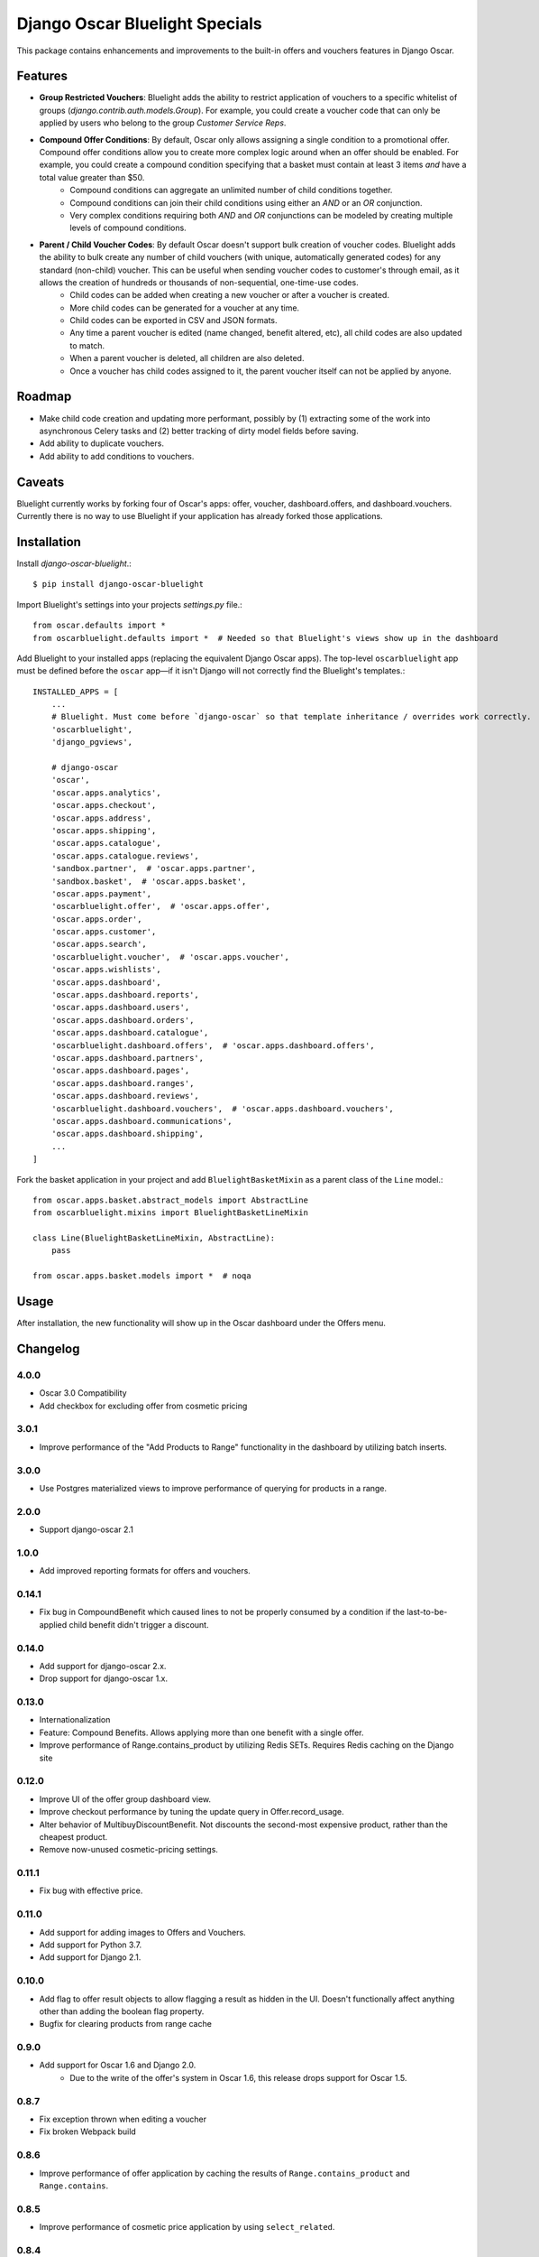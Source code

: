 ===============================
Django Oscar Bluelight Specials
===============================

|  |license| |kit| |format|

This package contains enhancements and improvements to the built-in offers and vouchers features in Django Oscar.


Features
========

- **Group Restricted Vouchers**: Bluelight adds the ability to restrict application of vouchers to a specific whitelist of groups (`django.contrib.auth.models.Group`). For example, you could create a voucher code that can only be applied by users who belong to the group *Customer Service Reps*.
- **Compound Offer Conditions**: By default, Oscar only allows assigning a single condition to a promotional offer. Compound offer conditions allow you to create more complex logic around when an offer should be enabled. For example, you could create a compound condition specifying that a basket must contain at least 3 items *and* have a total value greater than $50.
    - Compound conditions can aggregate an unlimited number of child conditions together.
    - Compound conditions can join their child conditions using either an *AND* or an *OR* conjunction.
    - Very complex conditions requiring both *AND* and *OR* conjunctions can be modeled by creating multiple levels of compound conditions.
- **Parent / Child Voucher Codes**: By default Oscar doesn't support bulk creation of voucher codes. Bluelight adds the ability to bulk create any number of child vouchers (with unique, automatically generated codes) for any standard (non-child) voucher. This can be useful when sending voucher codes to customer's through email, as it allows the creation of hundreds or thousands of non-sequential, one-time-use codes.
    - Child codes can be added when creating a new voucher or after a voucher is created.
    - More child codes can be generated for a voucher at any time.
    - Child codes can be exported in CSV and JSON formats.
    - Any time a parent voucher is edited (name changed, benefit altered, etc), all child codes are also updated to match.
    - When a parent voucher is deleted, all children are also deleted.
    - Once a voucher has child codes assigned to it, the parent voucher itself can not be applied by anyone.


Roadmap
=======

- Make child code creation and updating more performant, possibly by (1) extracting some of the work into asynchronous Celery tasks and (2) better tracking of dirty model fields before saving.
- Add ability to duplicate vouchers.
- Add ability to add conditions to vouchers.

Caveats
=======

Bluelight currently works by forking four of Oscar's apps: offer, voucher, dashboard.offers, and dashboard.vouchers. Currently there is no way to use Bluelight if your application has already forked those applications.


Installation
============

Install `django-oscar-bluelight`.::

    $ pip install django-oscar-bluelight

Import Bluelight's settings into your projects `settings.py` file.::

    from oscar.defaults import *
    from oscarbluelight.defaults import *  # Needed so that Bluelight's views show up in the dashboard

Add Bluelight to your installed apps (replacing the equivalent Django Oscar apps). The top-level ``oscarbluelight`` app must be defined before the ``oscar`` app—if it isn't Django will not correctly find the Bluelight's templates.::

    INSTALLED_APPS = [
        ...
        # Bluelight. Must come before `django-oscar` so that template inheritance / overrides work correctly.
        'oscarbluelight',
        'django_pgviews',

        # django-oscar
        'oscar',
        'oscar.apps.analytics',
        'oscar.apps.checkout',
        'oscar.apps.address',
        'oscar.apps.shipping',
        'oscar.apps.catalogue',
        'oscar.apps.catalogue.reviews',
        'sandbox.partner',  # 'oscar.apps.partner',
        'sandbox.basket',  # 'oscar.apps.basket',
        'oscar.apps.payment',
        'oscarbluelight.offer',  # 'oscar.apps.offer',
        'oscar.apps.order',
        'oscar.apps.customer',
        'oscar.apps.search',
        'oscarbluelight.voucher',  # 'oscar.apps.voucher',
        'oscar.apps.wishlists',
        'oscar.apps.dashboard',
        'oscar.apps.dashboard.reports',
        'oscar.apps.dashboard.users',
        'oscar.apps.dashboard.orders',
        'oscar.apps.dashboard.catalogue',
        'oscarbluelight.dashboard.offers',  # 'oscar.apps.dashboard.offers',
        'oscar.apps.dashboard.partners',
        'oscar.apps.dashboard.pages',
        'oscar.apps.dashboard.ranges',
        'oscar.apps.dashboard.reviews',
        'oscarbluelight.dashboard.vouchers',  # 'oscar.apps.dashboard.vouchers',
        'oscar.apps.dashboard.communications',
        'oscar.apps.dashboard.shipping',
        ...
    ]

Fork the basket application in your project and add ``BluelightBasketMixin`` as a parent class of the ``Line`` model.::

    from oscar.apps.basket.abstract_models import AbstractLine
    from oscarbluelight.mixins import BluelightBasketLineMixin

    class Line(BluelightBasketLineMixin, AbstractLine):
        pass

    from oscar.apps.basket.models import *  # noqa


Usage
=====

After installation, the new functionality will show up in the Oscar dashboard under the Offers menu.


Changelog
=========

4.0.0
------------------
- Oscar 3.0 Compatibility
- Add checkbox for excluding offer from cosmetic pricing

3.0.1
-------------------
- Improve performance of the "Add Products to Range" functionality in the dashboard by utilizing batch inserts.

3.0.0
------------------
- Use Postgres materialized views to improve performance of querying for products in a range.

2.0.0
------------------
- Support django-oscar 2.1

1.0.0
------------------
- Add improved reporting formats for offers and vouchers.

0.14.1
------------------
- Fix bug in CompoundBenefit which caused lines to not be properly consumed by a condition if the last-to-be-applied child benefit didn't trigger a discount.

0.14.0
------------------
- Add support for django-oscar 2.x.
- Drop support for django-oscar 1.x.

0.13.0
------------------
- Internationalization
- Feature: Compound Benefits. Allows applying more than one benefit with a single offer.
- Improve performance of Range.contains_product by utilizing Redis SETs. Requires Redis caching on the Django site

0.12.0
------------------
- Improve UI of the offer group dashboard view.
- Improve checkout performance by tuning the update query in Offer.record_usage.
- Alter behavior of MultibuyDiscountBenefit. Not discounts the second-most expensive product, rather than the cheapest product.
- Remove now-unused cosmetic-pricing settings.

0.11.1
------------------
- Fix bug with effective price.

0.11.0
------------------
- Add support for adding images to Offers and Vouchers.
- Add support for Python 3.7.
- Add support for Django 2.1.

0.10.0
------------------
- Add flag to offer result objects to allow flagging a result as hidden in the UI. Doesn't functionally affect anything other than adding the boolean flag property.
- Bugfix for clearing products from range cache

0.9.0
------------------
- Add support for Oscar 1.6 and Django 2.0.
    - Due to the write of the offer's system in Oscar 1.6, this release drops support for Oscar 1.5.

0.8.7
------------------
- Fix exception thrown when editing a voucher
- Fix broken Webpack build

0.8.6
------------------
- Improve performance of offer application by caching the results of ``Range.contains_product`` and ``Range.contains``.

0.8.5
------------------
- Improve performance of cosmetic price application by using ``select_related``.

0.8.4
------------------
- Fix Django 2.0 Deprecation warnings.

0.8.3
------------------
- Fix bug preventing saving an Offer's short name in the dashboard.

0.8.2
------------------
- Fix method signature bug in several shipping benefits.

0.8.1
------------------
- Adds support for Django 1.11 and Oscar 1.5

0.8.0
------------------
- Add Concept of System Offer Groups.
    - System Offer Groups are standard offer groups, but are automatically created and are ensured to always exist. They can not, therefore, be created or deleted via the dashboard UI. They are lazy-created by referencing them in code using the ``oscarbluelight.offer.groups.register_system_offer_group(slug='foo')`` function.
    - Along with this functionality comes the addition of offer and group related signals which can be used to perform actions at specific points in time during offer group application. For example you could create a system offer group for offers which should be applied only after taxes have been calculated. Then you could use the ``pre_offer_group_apply`` signal to perform tax calculation on a basket directly before the offer group is applied.

0.7.1
------------------
- Fix exception in dashboard when adding compound conditions

0.7.0
------------------
- Fix bug related to conditions consuming basket lines when the condition range differed from the benefit range.
- Run model validation before applying benefits to a basket. Results in better error reporting of invalid but difficult to enforce data.
- Start to rebuild OfferGroup dashboard view as a React application.
    - Currently just recreates existing functionality using React and an API endpoint.
    - Next release will include drag-and-drop priority sorting of offers, vouchers, and offer groups.

0.6.1
------------------
- Drop Django 1.9 support.
- In offer group list, dim inactive offers and vouchers.
- List related vouchers on benefit and condition edit pages.
- Limit orders displayed on voucher stats.
- Start testing against Django 1.11 and Oscar 1.5rc1:
    - Fix issue with Voucher ordering when doing a select_for_update.
    - Fix Oscar 1.5 issue with conditionaloffer_set vs offers related name.
    - Fix Oscar 1.5 issue with basket.Line.line_tax.
    - Upgrade sandbox to Oscar 1.5.
- Add new field to ConditionalOffer: short_name
- Make OfferApplications ordered

0.6.0
------------------
- Add concept of Offer groups.
    - This makes it possible to create promotions which overlap on line items.
- Add API for determining why a line was discounted.

0.5.4
------------------
- Improve unit testing with tox.

0.5.3
------------------
- Upgrade test dependencies.

0.5.2
------------------
- Upgraded to ``versiontag`` 1.2.0.

0.5.1
------------------
- Fixed bug where voucher condition range was always set to be equal to the benefit range.

0.5.0
------------------
- Create custom subclasses of all built-in Oscar conditions and Benefits
    - Eliminates need for monkey-patching the ``Condition.consume_items`` method.
    - Adds migration to change all row's proxy_class from ``oscar.apps.offer.FOOBAR`` to ``oscarbluelight.offer.FOOBAR``.
- Change behavior of ``FixedPriceBenefit`` to be more logical.
    - Uses the benefit's assigned range instead of the condition's range.
    - Respects the ``max_affected_items`` setting.
- Improved dashboard form validation using polymorphic ``_clean`` methods on benefits and conditions.
- Disallow deleting a range when a benefit or a condition depends on it.
- If a benefit or condition's proxy_class isn't a proxy_model, automatically create the row in the subclass's table.

0.4.1
------------------
- Fixed several exceptions throw in dashboard views when a voucher had no offers linked to it.

0.4.0
------------------
- Dashboard:
    - Separate vouchers form offers in benefits and conditions lists
    - Add condition field to voucher form. Allows creating more complex vouchers, such as those that require specific items in the basket.
    - Add priority field to vouchers and offers forms. Display priority field in detail and list fields.
    - Add offer restrictions fields to voucher form.
- Performance:
    - Move child code creation and updating background task with Celery.

0.3.1
------------------
- Use correct transaction.atomic syntax in voucher creation.
- Fix validation of voucher name and code when child codes exist.
- Set max_length to 128 on name field of voucher form, to match model.

0.3.0
------------------
- Makes it possible to selectively apply offers to specific groups of users (using django.auth.contrib.models.Group).
- Adds custom dashboard screens for managing offer / voucher benefits.

0.2.2
------------------
- Fix bug preventing Voucher.groups form field from being blank

0.2.1
------------------
- Fix bug the excluded templates from package.

0.2.0
------------------
- Renamed package to `oscarbluelight` to have consistent naming with other Oscar projects.

0.1.1
------------------
- Fix bug the excluded templates from package.

0.1.0
------------------
- Initial release.


.. |license| image:: https://img.shields.io/pypi/l/django-oscar-bluelight.svg
    :target: https://pypi.python.org/pypi/django-oscar-bluelight
.. |kit| image:: https://badge.fury.io/py/django-oscar-bluelight.svg
    :target: https://pypi.python.org/pypi/django-oscar-bluelight
.. |format| image:: https://img.shields.io/pypi/format/django-oscar-bluelight.svg
    :target: https://pypi.python.org/pypi/django-oscar-bluelight
